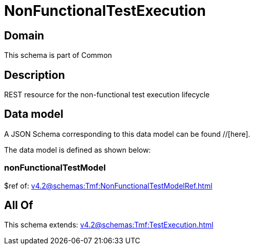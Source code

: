 = NonFunctionalTestExecution

[#domain]
== Domain

This schema is part of Common

[#description]
== Description
REST resource for the non-functional test execution lifecycle


[#data_model]
== Data model

A JSON Schema corresponding to this data model can be found //[here].



The data model is defined as shown below:


=== nonFunctionalTestModel
$ref of: xref:v4.2@schemas:Tmf:NonFunctionalTestModelRef.adoc[]


[#all_of]
== All Of

This schema extends: xref:v4.2@schemas:Tmf:TestExecution.adoc[]

